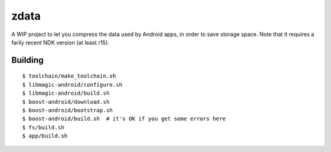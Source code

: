 zdata
=====

A WIP project to let you compress the data used by Android apps, in order to save storage
space. Note that it requires a farily recent NDK version (at least r15).

Building
********

::

  $ toolchain/make_toolchain.sh
  $ libmagic-android/configure.sh
  $ libmagic-android/build.sh
  $ boost-android/download.sh
  $ boost-android/bootstrap.sh
  $ boost-android/build.sh  # it's OK if you get some errors here
  $ fs/build.sh
  $ app/build.sh
